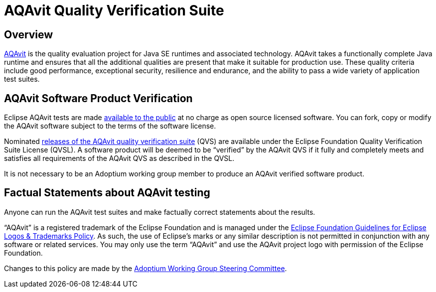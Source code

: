 = AQAvit Quality Verification Suite
:description: Adoptium QVS Policy
:keywords: Adoptium AQAvit quality policy
:orgname: Eclipse Adoptium
:lang: en
:page-authors: tellison

== Overview

https://projects.eclipse.org/projects/adoptium.aqavit[AQAvit^]
is the quality evaluation project for Java SE runtimes and associated technology. AQAvit takes a functionally complete Java runtime and ensures that all the additional qualities are present that make it suitable for production use. These quality criteria include good performance, exceptional security, resilience and endurance, and the ability to pass a wide variety of application test suites.

== AQAvit Software Product Verification

Eclipse AQAvit tests are made
https://projects.eclipse.org/projects/adoptium.aqavit/developer[available to the public^]
at no charge as open source licensed software. You can fork, copy or modify the AQAvit software subject to the terms of the software license.

Nominated
https://github.com/adoptium/aqa-tests/releases[releases of the AQAvit quality verification suite^]
(QVS) are available under the Eclipse Foundation Quality Verification Suite License (QVSL). A software product will be deemed to be “verified” by the AQAvit QVS if it fully and completely meets and satisfies all requirements of the AQAvit QVS as described in the QVSL.

It is not necessary to be an Adoptium working group member to produce an AQAvit verified software product.

== Factual Statements about AQAvit testing

Anyone can run the AQAvit test suites and make factually correct statements about the results.

“AQAvit” is a registered trademark of the Eclipse Foundation and is managed under the
https://www.eclipse.org/legal/logo_guidelines.php[Eclipse Foundation Guidelines for Eclipse Logos & Trademarks Policy^].
As such, the use of Eclipse’s marks or any similar description is not permitted in conjunction with any software or related services. You may only use the term “AQAvit” and use the AQAvit project logo with permission of the Eclipse Foundation.

Changes to this policy are made by the
link:/members[Adoptium Working Group Steering Committee].
